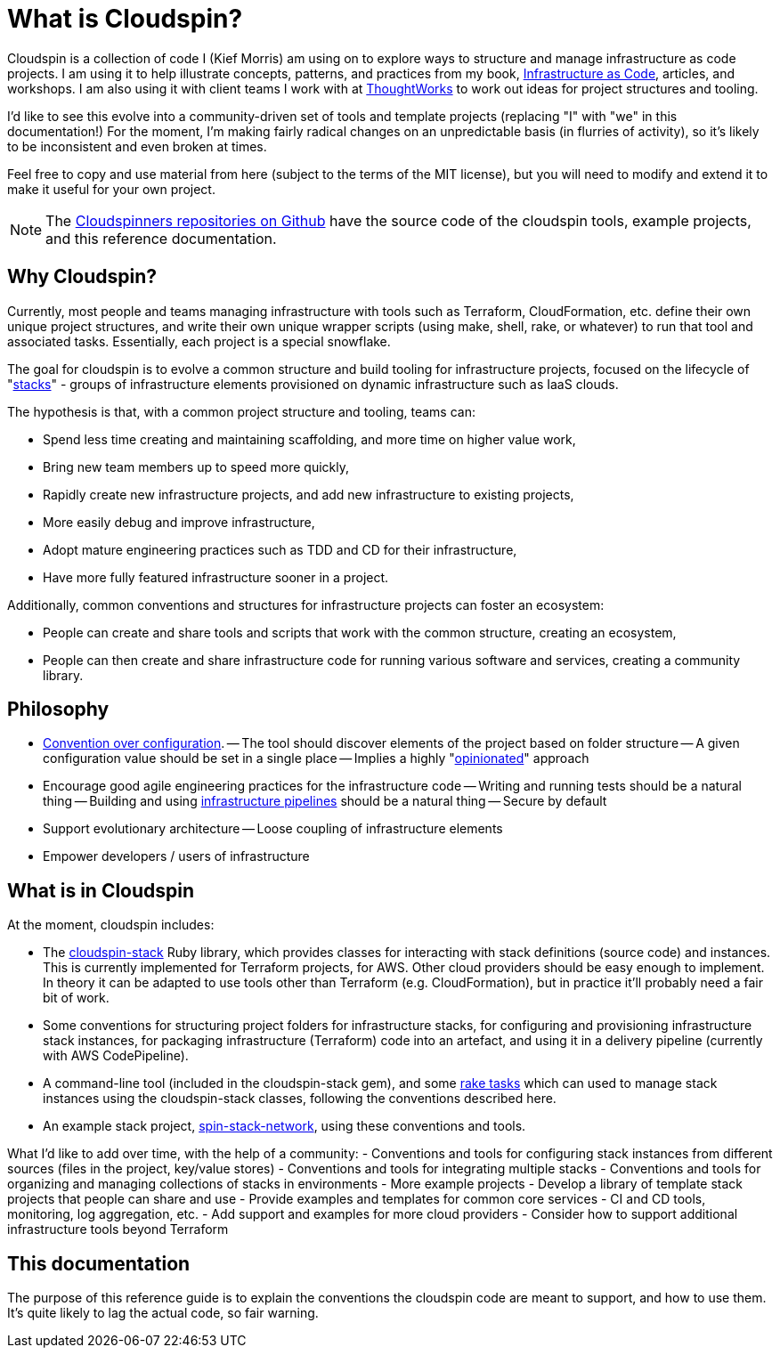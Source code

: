 = What is Cloudspin?

Cloudspin is a collection of code I (Kief Morris) am using on to explore ways to structure and manage infrastructure as code projects. I am using it to help illustrate concepts, patterns, and practices from my book, http://infrastructure-as-code.com/book/[Infrastructure as Code], articles, and workshops. I am also using it with client teams I work with at https://thoughtworks.com[ThoughtWorks] to work out ideas for project structures and tooling.

I'd like to see this evolve into a community-driven set of tools and template projects (replacing "I" with "we" in this documentation!) For the moment, I'm making fairly radical changes on an unpredictable basis (in flurries of activity), so it's likely to be inconsistent and even broken at times.

Feel free to copy and use material from here (subject to the terms of the MIT license), but you will need to modify and extend it to make it useful for your own project.


[NOTE]
====
The https://github.com/cloudspinners/[Cloudspinners repositories on Github] have the source code of the cloudspin tools, example projects, and this reference documentation.
====

== Why Cloudspin?

Currently, most people and teams managing infrastructure with tools such as Terraform, CloudFormation, etc. define their own unique project structures, and write their own unique wrapper scripts (using make, shell, rake, or whatever) to run that tool and associated tasks. Essentially, each project is a special snowflake.

The goal for cloudspin is to evolve a common structure and build tooling for infrastructure projects, focused on the lifecycle of "http://infrastructure-as-code.com/patterns/2018/03/28/defining-stacks.html[stacks]" - groups of infrastructure elements provisioned on dynamic infrastructure such as IaaS clouds.

The hypothesis is that, with a common project structure and tooling, teams can:

- Spend less time creating and maintaining scaffolding, and more time on higher value work,
- Bring new team members up to speed more quickly,
- Rapidly create new infrastructure projects, and add new infrastructure to existing projects,
- More easily debug and improve infrastructure,
- Adopt mature engineering practices such as TDD and CD for their infrastructure,
- Have more fully featured infrastructure sooner in a project.

Additionally, common conventions and structures for infrastructure projects can foster an ecosystem:

- People can create and share tools and scripts that work with the common structure, creating an ecosystem,
- People can then create and share infrastructure code for running various software and services, creating a community library.


== Philosophy

- https://en.wikipedia.org/wiki/Convention_over_configuration[Convention over configuration].
-- The tool should discover elements of the project based on folder structure
-- A given configuration value should be set in a single place
-- Implies a highly "https://medium.com/@stueccles/the-rise-of-opinionated-software-ca1ba0140d5b[opinionated]" approach
- Encourage good agile engineering practices for the infrastructure code
-- Writing and running tests should be a natural thing
-- Building and using http://infrastructure-as-code.com/book/2017/08/02/environment-pipeline.html[infrastructure pipelines] should be a natural thing
-- Secure by default
- Support evolutionary architecture
-- Loose coupling of infrastructure elements
- Empower developers / users of infrastructure


== What is in Cloudspin

At the moment, cloudspin includes:

- The https://github.com/cloudspinners/cloudspin-stack[cloudspin-stack] Ruby library, which provides classes for interacting with stack definitions (source code) and instances. This is currently implemented for Terraform projects, for AWS. Other cloud providers should be easy enough to implement. In theory it can be adapted to use tools other than Terraform (e.g. CloudFormation), but in practice it'll probably need a fair bit of work.
- Some conventions for structuring project folders for infrastructure stacks, for configuring and provisioning infrastructure stack instances, for packaging infrastructure (Terraform) code into an artefact, and using it in a delivery pipeline (currently with AWS CodePipeline).
- A command-line tool (included in the cloudspin-stack gem), and some https://github.com/cloudspinners/cloudspin-stack-rake[rake tasks] which can used to manage stack instances using the cloudspin-stack classes, following the conventions described here.
- An example stack project, https://github.com/cloudspinners/spin-stack-network[spin-stack-network], using these conventions and tools.

What I'd like to add over time, with the help of a community:
- Conventions and tools for configuring stack instances from different sources (files in the project, key/value stores)
- Conventions and tools for integrating multiple stacks
- Conventions and tools for organizing and managing collections of stacks in environments
- More example projects
- Develop a library of template stack projects that people can share and use
- Provide examples and templates for common core services - CI and CD tools, monitoring, log aggregation, etc.
- Add support and examples for more cloud providers
- Consider how to support additional infrastructure tools beyond Terraform


== This documentation

The purpose of this reference guide is to explain the conventions the cloudspin code are meant to support, and how to use them. It's quite likely to lag the actual code, so fair warning.

